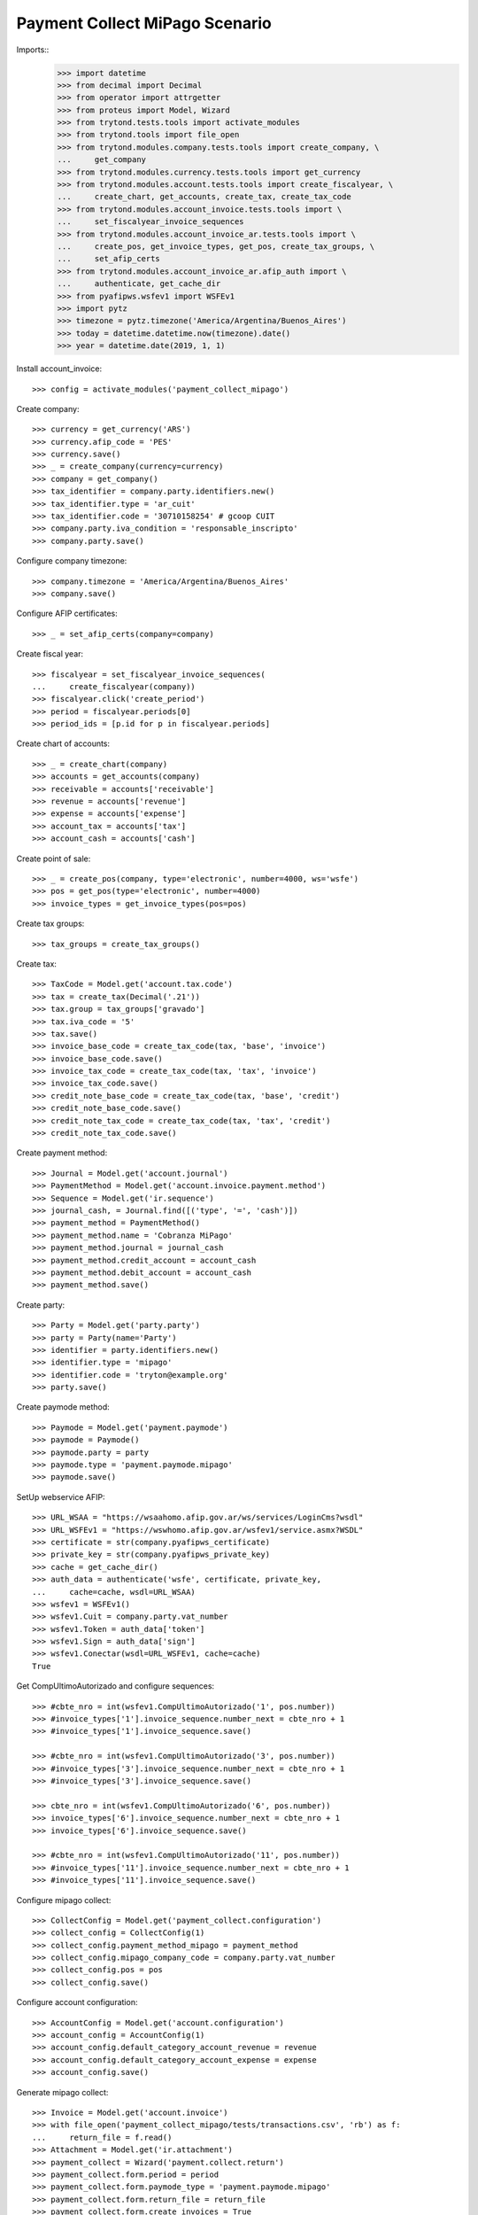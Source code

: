 ===============================
Payment Collect MiPago Scenario
===============================

Imports::
    >>> import datetime
    >>> from decimal import Decimal
    >>> from operator import attrgetter
    >>> from proteus import Model, Wizard
    >>> from trytond.tests.tools import activate_modules
    >>> from trytond.tools import file_open
    >>> from trytond.modules.company.tests.tools import create_company, \
    ...     get_company
    >>> from trytond.modules.currency.tests.tools import get_currency
    >>> from trytond.modules.account.tests.tools import create_fiscalyear, \
    ...     create_chart, get_accounts, create_tax, create_tax_code
    >>> from trytond.modules.account_invoice.tests.tools import \
    ...     set_fiscalyear_invoice_sequences
    >>> from trytond.modules.account_invoice_ar.tests.tools import \
    ...     create_pos, get_invoice_types, get_pos, create_tax_groups, \
    ...     set_afip_certs
    >>> from trytond.modules.account_invoice_ar.afip_auth import \
    ...     authenticate, get_cache_dir
    >>> from pyafipws.wsfev1 import WSFEv1
    >>> import pytz
    >>> timezone = pytz.timezone('America/Argentina/Buenos_Aires')
    >>> today = datetime.datetime.now(timezone).date()
    >>> year = datetime.date(2019, 1, 1)

Install account_invoice::

    >>> config = activate_modules('payment_collect_mipago')

Create company::

    >>> currency = get_currency('ARS')
    >>> currency.afip_code = 'PES'
    >>> currency.save()
    >>> _ = create_company(currency=currency)
    >>> company = get_company()
    >>> tax_identifier = company.party.identifiers.new()
    >>> tax_identifier.type = 'ar_cuit'
    >>> tax_identifier.code = '30710158254' # gcoop CUIT
    >>> company.party.iva_condition = 'responsable_inscripto'
    >>> company.party.save()

Configure company timezone::

    >>> company.timezone = 'America/Argentina/Buenos_Aires'
    >>> company.save()

Configure AFIP certificates::

    >>> _ = set_afip_certs(company=company)

Create fiscal year::

    >>> fiscalyear = set_fiscalyear_invoice_sequences(
    ...     create_fiscalyear(company))
    >>> fiscalyear.click('create_period')
    >>> period = fiscalyear.periods[0]
    >>> period_ids = [p.id for p in fiscalyear.periods]

Create chart of accounts::

    >>> _ = create_chart(company)
    >>> accounts = get_accounts(company)
    >>> receivable = accounts['receivable']
    >>> revenue = accounts['revenue']
    >>> expense = accounts['expense']
    >>> account_tax = accounts['tax']
    >>> account_cash = accounts['cash']

Create point of sale::

    >>> _ = create_pos(company, type='electronic', number=4000, ws='wsfe')
    >>> pos = get_pos(type='electronic', number=4000)
    >>> invoice_types = get_invoice_types(pos=pos)

Create tax groups::

    >>> tax_groups = create_tax_groups()

Create tax::

    >>> TaxCode = Model.get('account.tax.code')
    >>> tax = create_tax(Decimal('.21'))
    >>> tax.group = tax_groups['gravado']
    >>> tax.iva_code = '5'
    >>> tax.save()
    >>> invoice_base_code = create_tax_code(tax, 'base', 'invoice')
    >>> invoice_base_code.save()
    >>> invoice_tax_code = create_tax_code(tax, 'tax', 'invoice')
    >>> invoice_tax_code.save()
    >>> credit_note_base_code = create_tax_code(tax, 'base', 'credit')
    >>> credit_note_base_code.save()
    >>> credit_note_tax_code = create_tax_code(tax, 'tax', 'credit')
    >>> credit_note_tax_code.save()

Create payment method::

    >>> Journal = Model.get('account.journal')
    >>> PaymentMethod = Model.get('account.invoice.payment.method')
    >>> Sequence = Model.get('ir.sequence')
    >>> journal_cash, = Journal.find([('type', '=', 'cash')])
    >>> payment_method = PaymentMethod()
    >>> payment_method.name = 'Cobranza MiPago'
    >>> payment_method.journal = journal_cash
    >>> payment_method.credit_account = account_cash
    >>> payment_method.debit_account = account_cash
    >>> payment_method.save()

Create party::

    >>> Party = Model.get('party.party')
    >>> party = Party(name='Party')
    >>> identifier = party.identifiers.new()
    >>> identifier.type = 'mipago'
    >>> identifier.code = 'tryton@example.org'
    >>> party.save()

Create paymode method::

    >>> Paymode = Model.get('payment.paymode')
    >>> paymode = Paymode()
    >>> paymode.party = party
    >>> paymode.type = 'payment.paymode.mipago'
    >>> paymode.save()

SetUp webservice AFIP::

    >>> URL_WSAA = "https://wsaahomo.afip.gov.ar/ws/services/LoginCms?wsdl"
    >>> URL_WSFEv1 = "https://wswhomo.afip.gov.ar/wsfev1/service.asmx?WSDL"
    >>> certificate = str(company.pyafipws_certificate)
    >>> private_key = str(company.pyafipws_private_key)
    >>> cache = get_cache_dir()
    >>> auth_data = authenticate('wsfe', certificate, private_key,
    ...     cache=cache, wsdl=URL_WSAA)
    >>> wsfev1 = WSFEv1()
    >>> wsfev1.Cuit = company.party.vat_number
    >>> wsfev1.Token = auth_data['token']
    >>> wsfev1.Sign = auth_data['sign']
    >>> wsfev1.Conectar(wsdl=URL_WSFEv1, cache=cache)
    True

Get CompUltimoAutorizado and configure sequences::

    >>> #cbte_nro = int(wsfev1.CompUltimoAutorizado('1', pos.number))
    >>> #invoice_types['1'].invoice_sequence.number_next = cbte_nro + 1
    >>> #invoice_types['1'].invoice_sequence.save()

    >>> #cbte_nro = int(wsfev1.CompUltimoAutorizado('3', pos.number))
    >>> #invoice_types['3'].invoice_sequence.number_next = cbte_nro + 1
    >>> #invoice_types['3'].invoice_sequence.save()

    >>> cbte_nro = int(wsfev1.CompUltimoAutorizado('6', pos.number))
    >>> invoice_types['6'].invoice_sequence.number_next = cbte_nro + 1
    >>> invoice_types['6'].invoice_sequence.save()

    >>> #cbte_nro = int(wsfev1.CompUltimoAutorizado('11', pos.number))
    >>> #invoice_types['11'].invoice_sequence.number_next = cbte_nro + 1
    >>> #invoice_types['11'].invoice_sequence.save()

Configure mipago collect::

    >>> CollectConfig = Model.get('payment_collect.configuration')
    >>> collect_config = CollectConfig(1)
    >>> collect_config.payment_method_mipago = payment_method
    >>> collect_config.mipago_company_code = company.party.vat_number
    >>> collect_config.pos = pos
    >>> collect_config.save()

Configure account configuration::

    >>> AccountConfig = Model.get('account.configuration')
    >>> account_config = AccountConfig(1)
    >>> account_config.default_category_account_revenue = revenue
    >>> account_config.default_category_account_expense = expense
    >>> account_config.save()

Generate mipago collect::

    >>> Invoice = Model.get('account.invoice')
    >>> with file_open('payment_collect_mipago/tests/transactions.csv', 'rb') as f:
    ...     return_file = f.read()
    >>> Attachment = Model.get('ir.attachment')
    >>> payment_collect = Wizard('payment.collect.return')
    >>> payment_collect.form.period = period
    >>> payment_collect.form.paymode_type = 'payment.paymode.mipago'
    >>> payment_collect.form.return_file = return_file
    >>> payment_collect.form.create_invoices = True
    >>> payment_collect.execute('return_collect')
    >>> collect, = payment_collect.actions[0]
    >>> collect.pos.number
    4000
    >>> collect.invoice_type = invoice_types['6']
    >>> collect.state
    'processing'
    >>> # collect.monto_total
    # Decimal('330.00')
    >>> # collect.cantidad_registros == 2
    # True
    >>> # collect.period == period
    # True
    >>> attachment = collect.attachments[0]
    >>> with file_open('payment_collect_mipago/tests/transactions.csv', 'rb') as f:
    ...     attachment.data == f.read()
    True
    >>> collect.click('create_invoices')
    >>> collect.reload()
    >>> invoices = Invoice.find()
    >>> len(invoices)
    2
    >>> invoice = invoices[0]
    >>> invoice.state
    'validated'
    >>> collect.click('post_invoices')
    >>> invoice.reload()
    >>> invoice.state
    'posted'
    >>> collect.click('pay_invoices')
    >>> invoice.reload()
    >>> invoice.state
    'paid'
